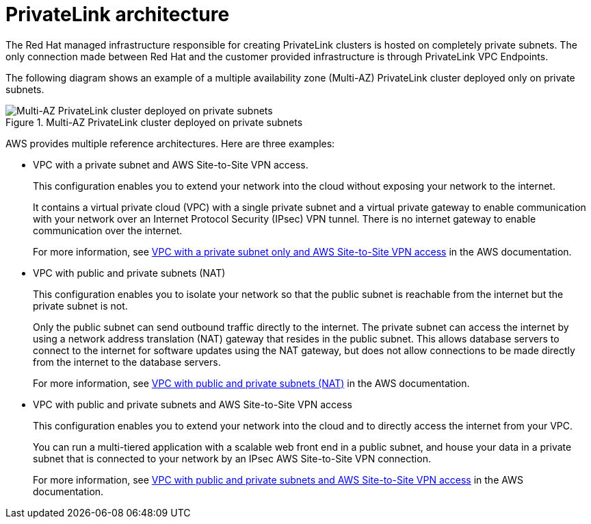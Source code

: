 [id="osd-aws-privatelink-architecture.adoc_{context}"]
= PrivateLink architecture

The Red Hat managed infrastructure responsible for creating PrivateLink clusters is hosted on completely private subnets. The only connection made between Red Hat and the customer provided infrastructure is through PrivateLink VPC Endpoints. 

The following diagram shows an example of a multiple availability zone (Multi-AZ) PrivateLink cluster deployed only on private subnets. 

.Multi-AZ PrivateLink cluster deployed on private subnets

image::156_OpenShift_ROSA_Arch_0621_privatelink.svg[Multi-AZ PrivateLink cluster deployed on private subnets]

AWS provides multiple reference architectures. Here are three examples:

* VPC with a private subnet and AWS Site-to-Site VPN access.
+
This configuration enables you to extend your network into the cloud without exposing your network to the internet.
+
It contains a virtual private cloud (VPC) with a single private subnet and a virtual private gateway to enable communication with your network over an Internet Protocol Security (IPsec) VPN tunnel. There is no internet gateway to enable communication over the internet. 
+
For more information, see link:https://docs.aws.amazon.com/vpc/latest/userguide/VPC_Scenario4.html[VPC with a private subnet only and AWS Site-to-Site VPN access] in the AWS documentation.

* VPC with public and private subnets (NAT)
+
This configuration enables you to isolate your network so that the public subnet is reachable from the internet but the private subnet is not.
+
Only the public subnet can send outbound traffic directly to the internet. The private subnet can access the internet by using a network address translation (NAT) gateway that resides in the public subnet. This allows database servers to connect to the internet for software updates using the NAT gateway, but does not allow connections to be made directly from the internet to the database servers.
+
For more information, see link:https://docs.aws.amazon.com/vpc/latest/userguide/VPC_Scenario2.html[VPC with public and private subnets (NAT)] in the AWS documentation.

* VPC with public and private subnets and AWS Site-to-Site VPN access
+
This configuration enables you to extend your network into the cloud and to directly access the internet from your VPC.
+
You can run a multi-tiered application with a scalable web front end in a public subnet, and house your data in a private subnet that is connected to your network by an IPsec AWS Site-to-Site VPN connection.
+
For more information, see https://docs.aws.amazon.com/vpc/latest/userguide/VPC_Scenario3.html[VPC with public and private subnets and AWS Site-to-Site VPN access] in the AWS documentation.
